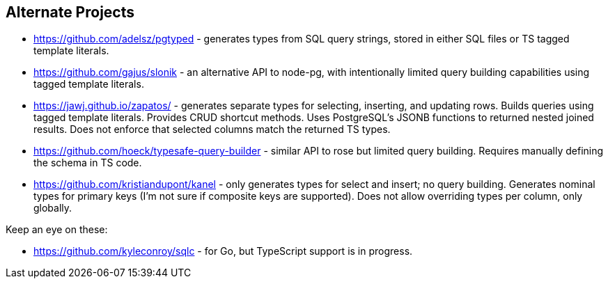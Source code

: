 == Alternate Projects

* https://github.com/adelsz/pgtyped - generates types from SQL query strings, stored in either SQL files or TS tagged template literals.
* https://github.com/gajus/slonik - an alternative API to node-pg, with intentionally limited query building capabilities using tagged template literals.
* https://jawj.github.io/zapatos/ - generates separate types for selecting, inserting, and updating rows. Builds queries using tagged template literals. Provides CRUD shortcut methods. Uses PostgreSQL's JSONB functions to returned nested joined results. Does not enforce that selected columns match the returned TS types.
* https://github.com/hoeck/typesafe-query-builder - similar API to rose but limited query building. Requires manually defining the schema in TS code.
* https://github.com/kristiandupont/kanel - only generates types for select and insert; no query building. Generates nominal types for primary keys (I'm not sure if composite keys are supported). Does not allow overriding types per column, only globally.

Keep an eye on these:

* https://github.com/kyleconroy/sqlc - for Go, but TypeScript support is in progress.
